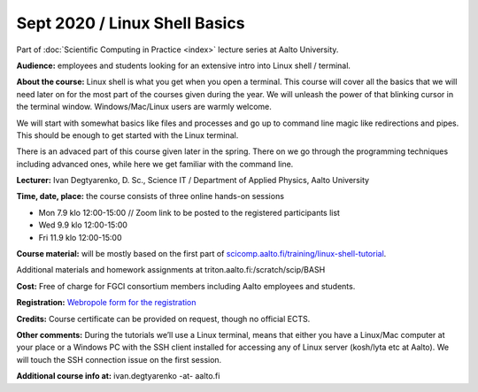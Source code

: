 ==============================
Sept 2020 / Linux Shell Basics
==============================

Part of :doc:`Scientific Computing in Practice <index>` lecture series at Aalto University.

**Audience:** employees and students looking for an extensive intro into Linux shell / terminal.

**About the course:** Linux shell is what you get when you open a terminal. This course will cover all the basics that we will need later on for the most part of the courses given during the year. We will unleash the power of that blinking cursor in the terminal window. Windows/Mac/Linux users are warmly welcome.

We will start with somewhat basics like files and processes and go up to command line magic like redirections and pipes. This should be enough to get started with the Linux terminal.

There is an advaced part of this course given later in the spring. There on we go through the programming techniques including advanced ones, while here we get familiar with the command line.

**Lecturer:** Ivan Degtyarenko, D. Sc., Science IT / Department of Applied Physics, Aalto University

**Time, date, place:** the course consists of three online hands-on sessions

- Mon 7.9 klo 12:00-15:00 // Zoom link to be posted to the registered participants list
- Wed 9.9 klo 12:00-15:00
- Fri 11.9 klo 12:00-15:00

**Course material:** will be mostly based on the first part of `scicomp.aalto.fi/training/linux-shell-tutorial <https://scicomp.aalto.fi/training/linux-shell-tutorial.html>`__.

Additional materials and homework assignments at triton.aalto.fi:/scratch/scip/BASH

**Cost:** Free of charge for FGCI consortium members including Aalto employees and students.

**Registration:** `Webropole form for the registration <https://link.webropolsurveys.com/S/D54967EB85EBA5E7>`__

**Credits:** Course certificate can be provided on request, though no official ECTS.

**Other comments:** During the tutorials we’ll use a Linux terminal, means that either you have a Linux/Mac computer at your place or a Windows PC with the SSH client installed for accessing any of Linux server (kosh/lyta etc at Aalto). We will touch the SSH connection issue on the first session.

**Additional course info at:** ivan.degtyarenko -at- aalto.fi
